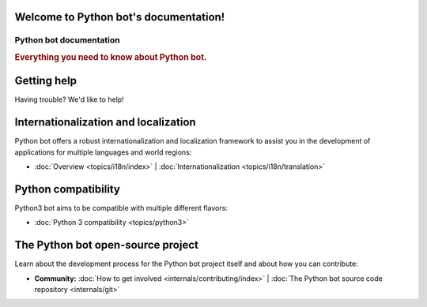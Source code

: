 .. Python bot documentation master file, created by
   sphinx-quickstart on Fri Jul 29 17:19:27 2016.
   You can adapt this file completely to your liking, but it should at least
   contain the root `toctree` directive.

Welcome to Python bot's documentation!
======================================

========================
Python bot documentation
========================

.. rubric:: Everything you need to know about Python bot.

Getting help
============

Having trouble? We'd like to help!

Internationalization and localization
=====================================

Python bot offers a robust internationalization and localization framework to
assist you in the development of applications for multiple languages and world
regions:

* :doc:`Overview <topics/i18n/index>` |
  :doc:`Internationalization <topics/i18n/translation>`

Python compatibility
====================

Python3 bot aims to be compatible with multiple different flavors:

* :doc:`Python 3 compatibility <topics/python3>`


The Python bot open-source project
==================================

Learn about the development process for the Python bot project itself and about how
you can contribute:

* **Community:**
  :doc:`How to get involved <internals/contributing/index>` |
  :doc:`The Python bot source code repository <internals/git>`
